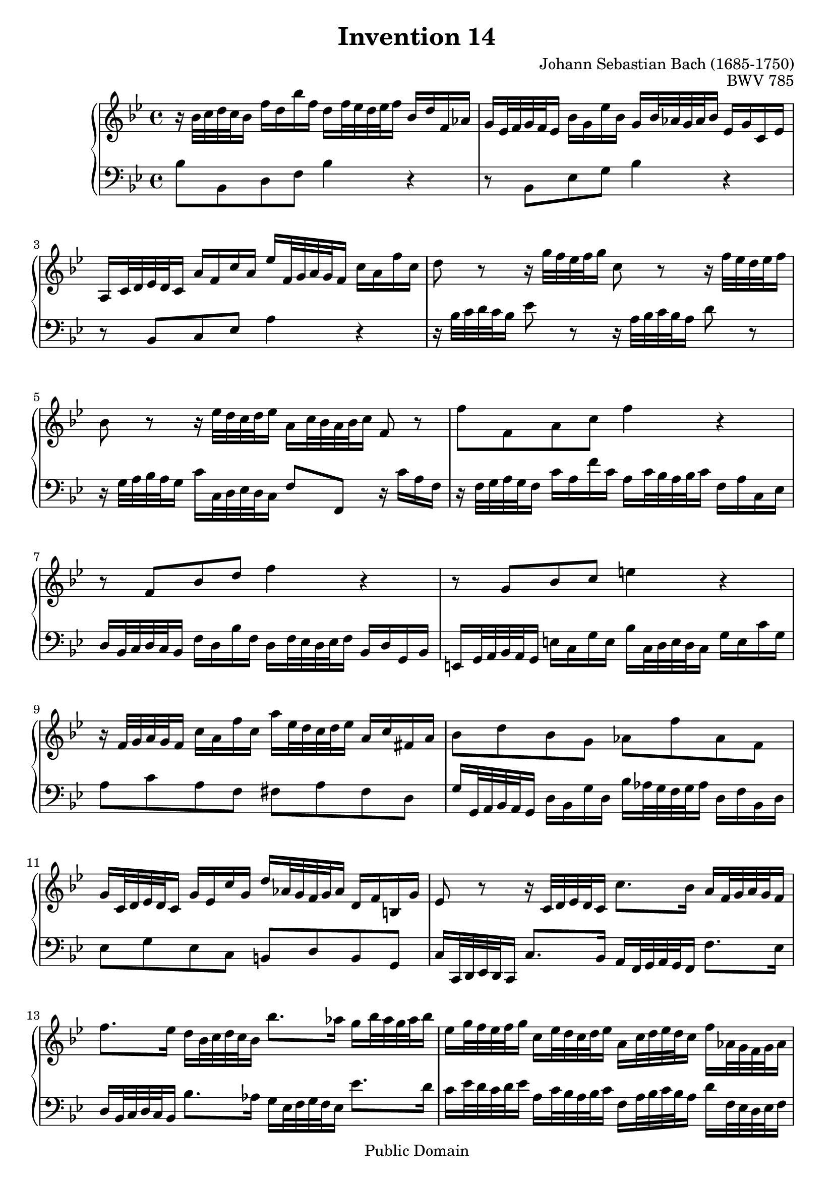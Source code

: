 \header {
  enteredby =  "Allen Garvin"
  maintainer =    "Allen Garvin"
  maintainerEmail = "AGarvin@tribalddb.com"
  copyright =  "Public Domain"
  filename =   "bach-invention-14.ly"
  title =   "Invention 14"
  opus =    "BWV 785"
  composer =   "Johann Sebastian Bach (1685-1750)"
  style =   "Baroque"
  source =  "Bach-Gesellschaft"
  lastupdated = "2005/12/25"

  mutopiainstrument = "Harpsichord, Piano"
  mutopiatitle =      "Invention 14"
  mutopiacomposer =   "BachJS"
  mutopiaopus =       "BWV 785"

 footer = "Mutopia-2008/06/15-72"
 tagline = \markup { \override #'(box-padding . 1.0) \override #'(baseline-skip . 2.7) \box \center-align { \small \line { Sheet music from \with-url #"http://www.MutopiaProject.org" \line { \teeny www. \hspace #-1.0 MutopiaProject \hspace #-1.0 \teeny .org \hspace #0.5 } • \hspace #0.5 \italic Free to download, with the \italic freedom to distribute, modify and perform. } \line { \small \line { Typeset using \with-url #"http://www.LilyPond.org" \line { \teeny www. \hspace #-1.0 LilyPond \hspace #-1.0 \teeny .org } by \maintainer \hspace #-1.0 . \hspace #0.5 Reference: \footer } } \line { \teeny \line { This sheet music has been placed in the public domain by the typesetter, for details see: \hspace #-0.5 \with-url #"http://creativecommons.org/licenses/publicdomain" http://creativecommons.org/licenses/publicdomain } } } }
}

\version "2.11.46"

voiceone =  \relative c'' {
  \set Staff.midiInstrument = "harpsichord"
  \key bes \major
  \time 4/4

  r16  bes32[ c d c bes16]  f'[ d bes' f]
  d[ f32 ees d ees f16]  bes,[ d f, aes] |                         % bar 1
  g[ ees32 f g f ees16]  bes'[ g ees' bes]
  g[ bes32 aes g aes bes16]  ees,[ g c, ees] |                     % bar 2
  a,[ c32 d ees d c16]  a'[ f c' a]
  ees'[ f,32 g a g f16]  c'[ a f' c] |                             % bar 3
  d8 r r16  g32[ f ees f g16] c,8 r r16  f32[ ees d ees f16] |     % bar 4
  bes,8 r r16  ees32[ d c d ees16]  a,[ c32 bes a bes c16] f,8 r | % bar 5
  f'8[ f, a c] f4 r |                                              % bar 6
  r8  f,[ bes d] f4 r |                                            % bar 7
  r8  g,[ bes c] e4 r |                                            % bar 8
  r16  f,32[ g a g f16]  c'[ a f' c]
  a'[ ees32 d c d ees16]  a,[ c fis, a] |                          % bar 9
  bes8[ d bes g]  aes[ f' aes, f] |                                % bar 10
  g16[ c,32 d ees d c16]  g'[ ees c' g]
  d'[ aes32 g f g aes16]  d,[ f b, g'] |                           % bar 11
  ees8 r r16  c32[ d ees d c16]
  c'8.[ bes16]  a[ f32 g a g f16] | \break                         % bar 12
  f'8.[ ees16]  d[ bes32 c d c bes16]  bes'8.[ aes16]
  g[ bes32 aes g aes bes16] |                                      % bar 13
  ees,[ g32 f ees f g16]  c,[ ees32 d c d ees16]
  a,[ c32 d ees d c16]  f[ aes,32 g f g aes16] |                   % bar 14
  g[ bes32 c d c bes16]  ees[ g,32 f ees f g16]
  f[ a32 bes c bes a16]  d[ f,32 ees d ees f16] |                  % bar 15
  ees[ g32 a bes a g16]  c[ ees,32 d c d ees16] d4
  \stemUp r16  bes'32[ c d c bes16] \stemNeutral |                 % bar 16
  f'[ d bes' f]  d[ f32 ees d ees f16]
  bes,[ ees bes ees]  g,[ ees32 f g f ees16] |                     % bar 17
  bes'[ g ees' bes]  g[ bes32 aes g aes bes16]
  ees,8[ ees'] ~  ees16[ ees32 d c d ees16] |                      % bar 18
  f,8[ ees'] ~  ees16[ c32 d ees d c16]
  f[ d32 c bes c d16]  f,[ bes c a] |                              % bar 19
  bes1\fermata \bar "|."                                           % bar 20

}

voicetwo =  \relative c' {
  \set Staff.midiInstrument = "harpsichord"
  \key bes \major
  \time 4/4
  \clef "bass"

  bes8[ bes, d f] bes4 r |                                         % bar 1
  r8  bes,[ ees g] bes4 r |                                        % bar 2
  r8  bes,[ c ees] a4 r |                                          % bar 3
  r16  bes32[ c d c bes16] ees8 r
  r16  a,32[ bes c bes a16] d8 r |                                 % bar 4
  r16  g,32[ a bes a g16]  c[ c,32 d ees d c16]
  f8[ f,] r16  c''[ a f] |                                         % bar 5
  r16  f32[ g a g f16]  c'[ a f' c]
  a[ c32 bes a bes c16]  f,[ a c, ees] |                            % bar 6
  d[ bes32 c d c bes16]  f'[ d bes' f]
  d[ f32 ees d ees f16]  bes,16[ d g, bes] |                       % bar 7
  e,[ g32 a bes a g16]  e'[ c g' e]
  bes'[ c,32 d e d c16]  g'[ e c' g] |                             % bar 8
  a8[ c a f]  fis[ a fis d] |                                      % bar 9
  g16[ g,32 a bes a g16]  d'[ bes g' d]
  bes'[ aes32 g f g aes16]  d,[ f bes, d] |                        % bar 10
  ees8[ g ees c]  b[ d b g] |                                      % bar 11
  c16[ c,32 d ees d c16]  c'8.[ bes16]
  a[ f32 g a g f16]  f'8.[ ees16] |                                % bar 12
  d[ bes32 c d c bes16]  bes'8.[ aes16]
  g[ ees32 f g f ees16]  ees'8.[ d16] |                            % bar 13
  c[ ees32 d c d ees16]  a,[ c32 bes a bes c16]
  f,[ a32 bes c bes a16]  d[ f,32 ees d ees f16] |                 % bar 14
  ees[ g32 a! bes a g16]  c[ ees,32 d c d ees16]
  d[ f32 g a g f16]  bes[ d,32 c bes c d16] |                      % bar 15
  c[ ees32 f g f ees16]  a[ c,32 bes a bes c16]
  bes[ bes'32 c d c bes16]  f'[ d bes' f] |                        % bar 16
  d[ f32 ees d ees f16]  bes,[ d f, aes]
  g[ ees32 f g f ees16]  bes'[ g ees' bes] |                       % bar 17
  g[ bes32 aes g aes bes16]  ees,[ g bes, d]
  c[ f,32 g a! g f16]  c'[ a ees' c] |                             % bar 18
  a[ c32 bes a bes c16]  f,[ a c, ees]
  d[ bes'32 c d c bes16]  f'8[ f,] |                               % bar 19
  bes1\fermata \bar "|."                                           % bar 20

}

\score {
   \context GrandStaff <<
    \context Staff = "one" <<
      \voiceone
    >>
    \context Staff = "two" <<
      \voicetwo
    >>
  >>

  \layout{ }
  
  \midi {
    \context {
      \Score
      tempoWholesPerMinute = #(ly:make-moment 65 4)
      }
    }


}

%{
changes by Urs Metzger, 2005/12/25
version 1.6.10 => 2.6.4
voiceone, bar 11: g16[ c32 d ees d c16]  g[ ees c' g] => g16[ c,32 d ees d c16]  g'[ ees c' g]
voicetwo, bar 6, 4/4 + bar 7, 1/4, one octave down
midiInstrument none = "harpsichord"
%}

%{
changes by Chris Sawer, 2005/12/27
remove line-width command in layout section
%}


